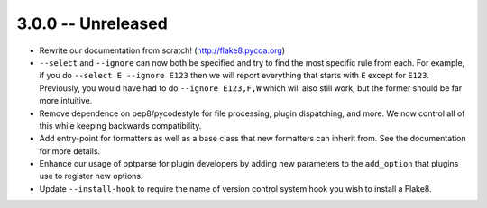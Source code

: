3.0.0 -- Unreleased
-------------------

- Rewrite our documentation from scratch! (http://flake8.pycqa.org)

- ``--select`` and ``--ignore`` can now both be specified and try to find the
  most specific rule from each. For example, if you do ``--select E --ignore 
  E123`` then we will report everything that starts with ``E`` except for 
  ``E123``. Previously, you would have had to do ``--ignore E123,F,W`` which
  will also still work, but the former should be far more intuitive.

- Remove dependence on pep8/pycodestyle for file processing, plugin
  dispatching, and more. We now control all of this while keeping backwards
  compatibility.

- Add entry-point for formatters as well as a base class that new formatters
  can inherit from. See the documentation for more details.

- Enhance our usage of optparse for plugin developers by adding new parameters
  to the ``add_option`` that plugins use to register new options.

- Update ``--install-hook`` to require the name of version control system hook
  you wish to install a Flake8.
